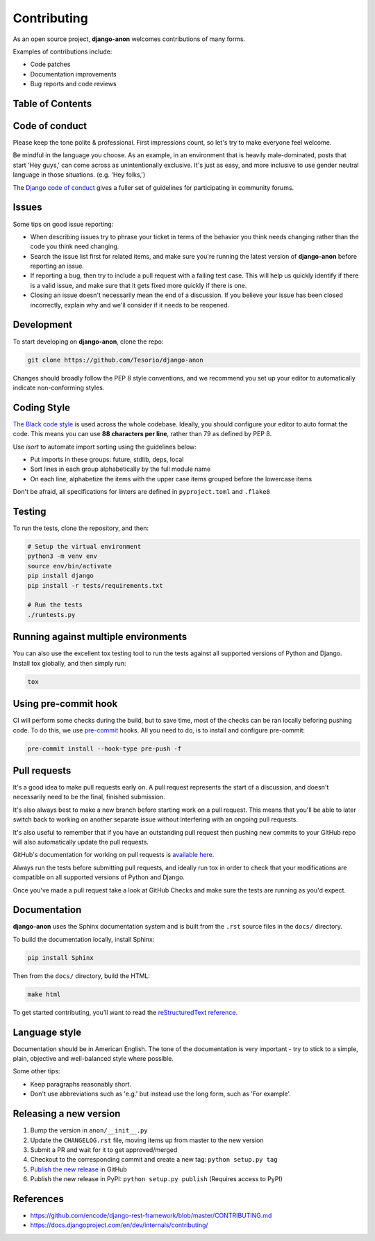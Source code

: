 Contributing
============

As an open source project, **django-anon** welcomes contributions of many forms.

Examples of contributions include:

* Code patches
* Documentation improvements
* Bug reports and code reviews

.. start-table-of-contents

Table of Contents
-----------------

.. contents::
   :local:

.. end-table-of-contents
   

Code of conduct
---------------

Please keep the tone polite & professional. First impressions count, so let's try to make everyone feel welcome.

Be mindful in the language you choose. As an example, in an environment that is heavily male-dominated, posts that start 'Hey guys,' can come across as unintentionally exclusive. It's just as easy, and more inclusive to use gender neutral language in those situations. (e.g. 'Hey folks,')

The `Django code of conduct <https://www.djangoproject.com/conduct/>`_ gives a fuller set of guidelines for participating in community forums.


Issues
------

Some tips on good issue reporting:

* When describing issues try to phrase your ticket in terms of the behavior you think needs changing rather than the code you think need changing.
* Search the issue list first for related items, and make sure you're running the latest version of **django-anon** before reporting an issue.
* If reporting a bug, then try to include a pull request with a failing test case. This will help us quickly identify if there is a valid issue, and make sure that it gets fixed more quickly if there is one.
* Closing an issue doesn't necessarily mean the end of a discussion. If you believe your issue has been closed incorrectly, explain why and we'll consider if it needs to be reopened.


Development
-----------

To start developing on **django-anon**, clone the repo:

.. code::

   git clone https://github.com/Tesorio/django-anon

Changes should broadly follow the PEP 8 style conventions, and we recommend you set up your editor to automatically indicate non-conforming styles.


Coding Style
------------

`The Black code style <https://github.com/psf/black#the-black-code-style>`_ is used across the whole codebase. Ideally, you should configure your editor to auto format the code. This means you can use **88 characters per line**, rather than 79 as defined by PEP 8.

Use `isort` to automate import sorting using the guidelines below:

* Put imports in these groups: future, stdlib, deps, local
* Sort lines in each group alphabetically by the full module name
* On each line, alphabetize the items with the upper case items grouped before the lowercase items

Don't be afraid, all specifications for linters are defined in ``pyproject.toml`` and ``.flake8``


Testing
-------

To run the tests, clone the repository, and then:

.. code::

   # Setup the virtual environment
   python3 -m venv env
   source env/bin/activate
   pip install django
   pip install -r tests/requirements.txt

   # Run the tests
   ./runtests.py


Running against multiple environments
-------------------------------------

You can also use the excellent tox testing tool to run the tests against all supported versions of Python and Django. Install tox globally, and then simply run:

.. code::

   tox


Using pre-commit hook
---------------------

CI will perform some checks during the build, but to save time, most of the checks can be ran locally beforing pushing code. To do this, we use `pre-commit <https://pre-commit.com/#install>`_ hooks. All you need to do, is to install and configure pre-commit:

.. code:: bash

   pre-commit install --hook-type pre-push -f


Pull requests
-------------

It's a good idea to make pull requests early on. A pull request represents the start of a discussion, and doesn't necessarily need to be the final, finished submission.

It's also always best to make a new branch before starting work on a pull request. This means that you'll be able to later switch back to working on another separate issue without interfering with an ongoing pull requests.

It's also useful to remember that if you have an outstanding pull request then pushing new commits to your GitHub repo will also automatically update the pull requests.

GitHub's documentation for working on pull requests is `available here. <https://help.github.com/en/github/collaborating-with-issues-and-pull-requests/about-pull-requests>`_

Always run the tests before submitting pull requests, and ideally run tox in order to check that your modifications are compatible on all supported versions of Python and Django.

Once you've made a pull request take a look at GitHub Checks and make sure the tests are running as you'd expect.


Documentation
-------------

**django-anon** uses the Sphinx documentation system and is built from the ``.rst`` source files in the ``docs/`` directory.

To build the documentation locally, install Sphinx:

.. code::

   pip install Sphinx
   
Then from the ``docs/`` directory, build the HTML:

.. code::

   make html
   
To get started contributing, you’ll want to read the `reStructuredText reference. <http://www.sphinx-doc.org/en/master/usage/restructuredtext/index.html#rst-index>`_


Language style
--------------

Documentation should be in American English. The tone of the documentation is very important - try to stick to a simple, plain, objective and well-balanced style where possible.

Some other tips:

* Keep paragraphs reasonably short.
* Don't use abbreviations such as 'e.g.' but instead use the long form, such as 'For example'.


Releasing a new version
-----------------------

1. Bump the version in ``anon/__init__.py``
2. Update the ``CHANGELOG.rst`` file, moving items up from master to the new version
3. Submit a PR and wait for it to get approved/merged
4. Checkout to the corresponding commit and create a new tag: ``python setup.py tag``
5. `Publish the new release <https://github.com/Tesorio/django-anon/releases/new>`_ in GitHub
6. Publish the new release in PyPI: ``python setup.py publish`` (Requires access to PyPI)


References
----------

* https://github.com/encode/django-rest-framework/blob/master/CONTRIBUTING.md
* https://docs.djangoproject.com/en/dev/internals/contributing/
